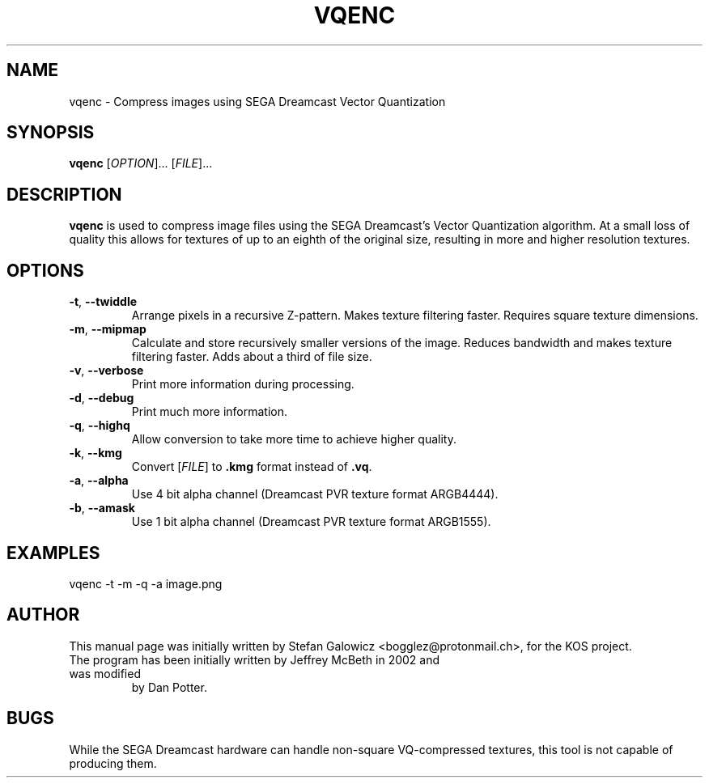 .TH VQENC 1 "Mar 2017" "Version 1.0"
.SH NAME
vqenc \- Compress images using SEGA Dreamcast Vector Quantization
.SH SYNOPSIS
\fBvqenc\fR [\fIOPTION\fR]... [\fIFILE\fR]...

.SH DESCRIPTION
.B vqenc
is used to compress image files using the SEGA Dreamcast's Vector
Quantization algorithm. 
At a small loss of quality this allows for textures of up to an
eighth of the original size, resulting in more and higher
resolution textures.

.SH OPTIONS
.TP
.BR \-t ", " \-\-twiddle\fR
Arrange pixels in a recursive Z-pattern.
Makes texture filtering faster.
Requires square texture dimensions.

.TP
.BR \-m ", " \-\-mipmap\fR
Calculate and store recursively smaller versions of the image.
Reduces bandwidth and makes texture filtering faster.
Adds about a third of file size.

.TP
.BR \-v ", " \-\-verbose\fR
Print more information during processing.

.TP
.BR \-d ", " \-\-debug\fR
Print much more information.

.TP
.BR \-q ", " \-\-highq\fR
Allow conversion to take more time to achieve higher quality.

.TP
.BR \-k ", " \-\-kmg\fR
Convert [\fIFILE\fR] to \fB.kmg\fR format instead of \fB.vq\fR.

.TP
.BR \-a ", " \-\-alpha\fR
Use 4 bit alpha channel (Dreamcast PVR texture format ARGB4444).

.TP
.BR \-b ", " \-\-amask\fR
Use 1 bit alpha channel (Dreamcast PVR texture format ARGB1555).

.SH EXAMPLES

.EX
.B
   vqenc -t -m -q -a image.png
.EE

.SH AUTHOR
This manual page was initially written by Stefan Galowicz <bogglez@protonmail.ch>,
for the KOS project.
.TP
The program has been initially written by Jeffrey McBeth in 2002 and was modified
by Dan Potter.

.SH BUGS
While the SEGA Dreamcast hardware can handle non-square VQ-compressed textures, this
tool is not capable of producing them.
